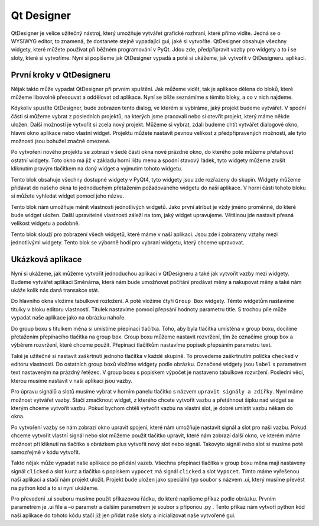 ﻿==========================
Qt Designer
==========================

QtDesigner je velice užitečný nástroj, který umožňuje vytvářet grafické
rozhraní, které přímo vidíte. Jedná se o WYSIWYG editor, to znamená, že
dostanete stejně vypadající gui, jaké si vytvoříte. QtDesigner obsahuje všechny
widgety, které můžete používat při běžném programování v PyQt. Jdou zde,
předpřipravit vazby pro widgety a to i se sloty, které si vytvoříme. Nyní si
popíšeme jak QtDesigner vypadá a poté si ukážeme, jak vytvořit v QtDesigneru.
aplikaci.

První kroky v QtDesigneru
==========================

.. image:: img/Hlavni.png

Nějak takto může vypadat QtDesigner při prvním spuštění. Jak můžeme vidět, tak
je aplikace dělena do bloků, které můžeme libovolně přesouvat a oddělovat od
aplikace. Nyní se blíže seznámíme s těmito bloky, a co v nich najdeme. 

.. image:: img/2.png
  
Kdykoliv spustíte QtDesigner, bude zobrazen tento dialog, ve kterém si
vybíráme, jaký projekt budeme vytvářet. V spodní části si můžeme vybrat z
posledních projektů, na kterých jsme pracovali nebo si otevřít projekt, který
máme někde uložen. Další možností je vytvořit si zcela nový projekt. Můžeme si
vybrat, zdali budeme chtít vytvářet dialogové okno, hlavní okno aplikace nebo
vlastní widget.  Projektu můžete nastavit pevnou velikost z předpřipravených
možností, ale tyto možnosti jsou bohužel značně omezené.

.. image:: img/3.png

Po vytvoření nového projektu se zobrazí v šedé části okna nové prázdné okno, do
kterého poté můžeme přetahovat ostatní widgety. Toto okno má již v základu
horní lištu menu a spodní stavový řádek, tyto widgety můžeme zrušit kliknutím
pravým tlačítkem na daný widget a vyjmutím tohoto widgetu.

.. image:: img/4.png 

Tento blok obsahuje všechny dostupné widgety v PyQt4, tyto widgety jsou zde
rozřazeny do skupin. Widgety můžeme přidávat do našeho okna to jednoduchým
přetažením požadovaného widgetu do naší aplikace. V horní části tohoto bloku si
můžete vyhledat widget pomocí jeho názvu.

.. image:: img/5.png

Tento blok nám umožňuje měnit vlastnosti jednotlivých widgetů. Jako první
atribut je vždy jméno proměnné, do které bude widget uložen. Další upravitelné
vlastnosti záleží na tom, jaký widget upravujeme. Většinou jde nastavit přesná
velikost widgetu a podobně.

.. image:: img/6.png

Tento blok slouží pro zobrazení všech widgetů, které máme v naší aplikaci. Jsou
zde i zobrazeny vztahy mezi jednotlivými widgety. Tento blok se výborně hodí
pro vybraní widgetu, který chceme upravovat.

Ukázková aplikace
=======================

Nyní si ukážeme, jak můžeme vytvořit jednoduchou aplikaci v QtDesigneru a také
jak vytvořit vazby mezi widgety. Budeme vytvářet aplikaci Směnárna, která nám
bude umožňovat počítání prodávat měny a nakupovat měny a také nám ukáže kolik
nás daná transakce stát.

.. image:: img/7.png

Do hlavního okna vložíme tabulkové rozložení. A poté vložíme čtyři ``Group
Box`` widgety. Těmto widgetům nastavíme titulky v bloku editoru vlastností.
Titulek nastavíme pomocí přepsání hodnoty parametru title. S trochou píle může
vypadat naše aplikace jako na obrázku nahoře.

.. image:: img/8.png

Do group boxu s titulkem měna si umístíme přepínací tlačítka. Toho, aby byla
tlačítka umístěna v group boxu, docílíme přetažením přepínacího tlačítka na
group box. Group boxu můžeme nastavit rozvržení, tím že označíme group box a
výběrem rozvržení, které chceme použít. Přepínací tlačítkům nastavíme popisek
přepsáním parametru text.

Také je užitečné si nastavit zaškrtnutí jednoho tlačítka v každé skupině. To
provedeme zaškrtnutím políčka ``checked`` v editoru vlastností. Do ostatních
group boxů vložíme widgety podle obrázku. Označené widgety jsou ``label`` s
parametrem text nastaveným na prázdný řetězec. V group boxu s popiskem výpočet
je nastaveno tabulkové rozvržení. Poslední věcí, kterou musíme nastavit v naší
aplikaci jsou vazby.
  
.. image:: img/9.png

Pro úpravu signálů a slotů musíme vybrat v horním panelu tlačítko s názvem
``upravit signály a zdířky``. Nyní máme možnost vytvářet vazby. Stačí zmačknout
widget, z kterého chcete vytvořit vazbu a přetáhnout šipku nad widget se kterým
chceme vytvořit vazbu. Pokud bychom chtěli vytvořit vazbu na vlastní slot, je
dobré umístit vazbu někam do okna.

.. image:: img/10.png

Po vytvoření vazby se nám zobrazí okno upravit spojení, které nám umožňuje
nastavit signál a slot pro naši vazbu. Pokud chceme vytvořit vlastní signál
nebo slot můžeme použit tlačítko upravit, které nám zobrazí další okno, ve
kterém máme možnost při kliknutí na tlačítko s obrázkem plus vytvořit nový slot
nebo signál. Takovýto signál nebo slot si musíme poté samozřejmě v kódu
vytvořit.

.. image:: img/11.png

Takto nějak může vypadat naše aplikace po přidání vazeb. Všechna přepínací
tlačítka v group boxu měna mají nastaveny signál ``clicked`` a slot ``kurz`` a
tlačítko s popiskem ``vypocet`` má signál ``clicked`` a slot ``Vypocet``. Tímto
máme vyřešenou naši aplikaci a stačí nám projekt uložit. Projekt bude uložen
jako speciální typ soubor s názvem .ui, který musíme převést na python kód a to
si nyní ukážeme.

.. image:: img/12.png

Pro převedení .ui souboru musíme použít příkazovou řádku, do které napíšeme
příkaz podle obrázku. Prvním parametrem je .ui file a –o parametr a dalším
parametrem je soubor s příponou .py . Tento příkaz nám vytvoří python kód naší
aplikace do tohoto kódu stačí již jen přidat naše sloty a inicializovat naše
vytvořené gui.
